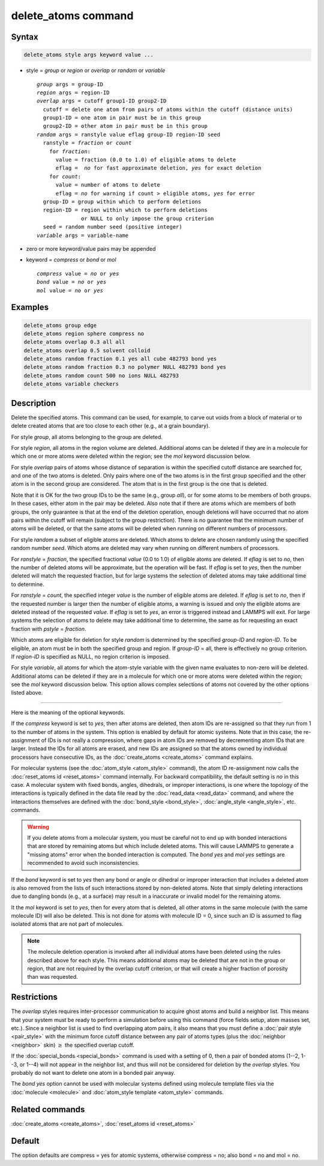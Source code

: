 .. index:: delete_atoms

delete_atoms command
====================

Syntax
""""""

.. code-block:: LAMMPS

   delete_atoms style args keyword value ...

* style = *group* or *region* or *overlap* or *random* or *variable*

  .. parsed-literal::

       *group* args = group-ID
       *region* args = region-ID
       *overlap* args = cutoff group1-ID group2-ID
         cutoff = delete one atom from pairs of atoms within the cutoff (distance units)
         group1-ID = one atom in pair must be in this group
         group2-ID = other atom in pair must be in this group
       *random* args = ranstyle value eflag group-ID region-ID seed
         ranstyle = *fraction* or *count*
           for *fraction*:
             value = fraction (0.0 to 1.0) of eligible atoms to delete
             eflag =  *no* for fast approximate deletion, *yes* for exact deletion
           for *count*:
             value = number of atoms to delete
             eflag = *no* for warning if count > eligible atoms, *yes* for error
         group-ID = group within which to perform deletions
         region-ID = region within which to perform deletions
                     or NULL to only impose the group criterion
         seed = random number seed (positive integer)
       *variable* args = variable-name

* zero or more keyword/value pairs may be appended
* keyword = *compress* or *bond* or *mol*

  .. parsed-literal::

       *compress* value = *no* or *yes*
       *bond* value = *no* or *yes*
       *mol* value = *no* or *yes*

Examples
""""""""

.. code-block:: LAMMPS

   delete_atoms group edge
   delete_atoms region sphere compress no
   delete_atoms overlap 0.3 all all
   delete_atoms overlap 0.5 solvent colloid
   delete_atoms random fraction 0.1 yes all cube 482793 bond yes
   delete_atoms random fraction 0.3 no polymer NULL 482793 bond yes
   delete_atoms random count 500 no ions NULL 482793
   delete_atoms variable checkers

Description
"""""""""""

Delete the specified atoms.  This command can be used, for example, to
carve out voids from a block of material or to delete created atoms
that are too close to each other (e.g., at a grain boundary).

For style *group*, all atoms belonging to the group are deleted.

For style *region*, all atoms in the region volume are deleted.
Additional atoms can be deleted if they are in a molecule for which
one or more atoms were deleted within the region; see the *mol*
keyword discussion below.

For style *overlap* pairs of atoms whose distance of separation is
within the specified cutoff distance are searched for, and one of the
two atoms is deleted.  Only pairs where one of the two atoms is in the
first group specified and the other atom is in the second group are
considered.  The atom that is in the first group is the one that is
deleted.

Note that it is OK for the two group IDs to be the same (e.g., group
*all*\ ), or for some atoms to be members of both groups.  In these
cases, either atom in the pair may be deleted.  Also note that if
there are atoms which are members of both groups, the only guarantee
is that at the end of the deletion operation, enough deletions will
have occurred that no atom pairs within the cutoff will remain
(subject to the group restriction).  There is no guarantee that the
minimum number of atoms will be deleted, or that the same atoms will
be deleted when running on different numbers of processors.

For style *random* a subset of eligible atoms are deleted.  Which
atoms to delete are chosen randomly using the specified random number
*seed*.  Which atoms are deleted may vary when running on different
numbers of processors.

For *ranstyle* = *fraction*, the specified fractional *value* (0.0 to
1.0) of eligible atoms are deleted.  If *eflag* is set to *no*, then
the number of deleted atoms will be approximate, but the operation
will be fast.  If *eflag* is set to *yes*, then the number deleted
will match the requested fraction, but for large systems the selection
of deleted atoms may take additional time to determine.

For *ranstyle* = *count*, the specified integer *value* is the number
of eligible atoms are deleted.  If *eflag* is set to *no*, then if the
requested number is larger then the number of eligible atoms, a
warning is issued and only the eligible atoms are deleted instead of
the requested *value*.  If *eflag* is set to *yes*, an error is
triggered instead and LAMMPS will exit.  For large systems the
selection of atoms to delete may take additional time to determine,
the same as for requesting an exact fraction with *pstyle* =
*fraction*.

Which atoms are eligible for deletion for style *random* is determined
by the specified *group-ID* and *region-ID*.  To be eligible, an atom
must be in both the specified group and region.  If *group-ID* = all,
there is effectively no group criterion.  If *region-ID* is specified
as NULL, no region criterion is imposed.

.. versionadded:: 4May2022

For style *variable*, all atoms for which the atom-style variable with
the given name evaluates to non-zero will be deleted. Additional atoms
can be deleted if they are in a molecule for which one or more atoms
were deleted within the region; see the *mol* keyword discussion below.
This option allows complex selections of atoms not covered by the
other options listed above.

----------

Here is the meaning of the optional keywords.

If the *compress* keyword is set to *yes*, then after atoms are deleted,
then atom IDs are re-assigned so that they run from 1 to the number of
atoms in the system.  This option is enabled by default for atomic
systems.  Note that in this case, the re-assignment of IDs is not really
a compression, where gaps in atom IDs are removed by decrementing atom
IDs that are larger.  Instead the IDs for all atoms are erased, and new
IDs are assigned so that the atoms owned by individual processors have
consecutive IDs, as the :doc:`create_atoms <create_atoms>` command
explains.

.. versionchanged:: TBD

For molecular systems (see the :doc:`atom_style <atom_style>` command),
the atom ID re-assignment now calls the :doc:`reset_atoms id
<reset_atoms>` command internally.  For backward compatibility, the
default setting is *no* in this case.  A molecular system with fixed
bonds, angles, dihedrals, or improper interactions, is one where the
topology of the interactions is typically defined in the data file read
by the :doc:`read_data <read_data>` command, and where the interactions
themselves are defined with the :doc:`bond_style <bond_style>`,
:doc:`angle_style <angle_style>`, etc. commands.

.. warning::

   If you delete atoms from a molecular system, you must be careful
   not to end up with bonded interactions that are stored by remaining
   atoms but which include deleted atoms.  This will cause LAMMPS to
   generate a "missing atoms" error when the bonded interaction is
   computed.  The *bond yes* and *mol yes* settings are recommended
   to avoid such inconsistencies.

If the *bond* keyword is set to *yes* then any bond or angle or dihedral
or improper interaction that includes a deleted atom is also removed
from the lists of such interactions stored by non-deleted atoms.  Note
that simply deleting interactions due to dangling bonds (e.g., at a
surface) may result in a inaccurate or invalid model for the remaining
atoms.

It the *mol* keyword is set to *yes*, then for every atom that is
deleted, all other atoms in the same molecule (with the same molecule
ID) will also be deleted.  This is not done for atoms with molecule ID
= 0, since such an ID is assumed to flag isolated atoms that are not
part of molecules.

.. note::

   The molecule deletion operation is invoked after all individual
   atoms have been deleted using the rules described above for each
   style.  This means additional atoms may be deleted that are not in the
   group or region, that are not required by the overlap cutoff
   criterion, or that will create a higher fraction of porosity than was
   requested.

Restrictions
""""""""""""

The *overlap* styles requires inter-processor communication to acquire
ghost atoms and build a neighbor list.  This means that your system
must be ready to perform a simulation before using this command (force
fields setup, atom masses set, etc.).  Since a neighbor list is used to
find overlapping atom pairs, it also means that you must define a
:doc:`pair style <pair_style>` with the minimum force cutoff distance
between any pair of atoms types (plus the :doc:`neighbor <neighbor>`
skin) :math:`\ge` the specified overlap cutoff.

If the :doc:`special_bonds <special_bonds>` command is used with a
setting of 0, then a pair of bonded atoms (1--2, 1--3, or 1--4) will not
appear in the neighbor list, and thus will not be considered for
deletion by the *overlap* styles.  You probably do not want to
delete one atom in a bonded pair anyway.

The *bond yes* option cannot be used with molecular systems defined
using molecule template files via the :doc:`molecule <molecule>` and
:doc:`atom_style template <atom_style>` commands.

Related commands
""""""""""""""""

:doc:`create_atoms <create_atoms>`, :doc:`reset_atoms id <reset_atoms>`

Default
"""""""

The option defaults are compress = yes for atomic systems, otherwise compress = no;
also bond = no and mol = no.
